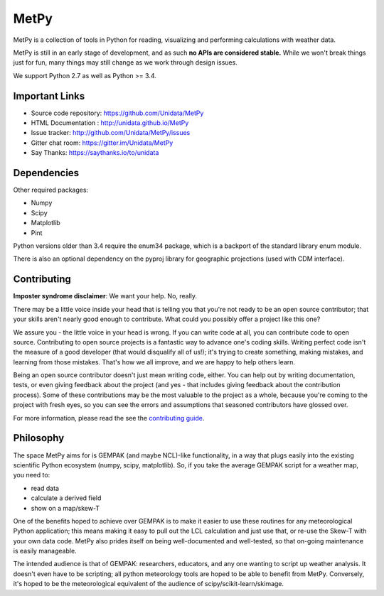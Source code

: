 MetPy
=====

|License| |Gitter| |PRWelcome|

|Docs| |PyPI| |Conda|

|Travis| |AppVeyor| |CodeCov|

|Codacy| |CodeClimate| |Scrutinizer| |QuantifiedCode|

.. |License| image:: https://img.shields.io/pypi/l/metpy.svg
    :target: https://pypi.python.org/pypi/MetPy/
    :alt: License

.. |PyPI| image:: https://img.shields.io/pypi/v/metpy.svg
    :target: https://pypi.python.org/pypi/MetPy/
    :alt: PyPI Package

.. |PyPIDownloads| image:: https://img.shields.io/pypi/dm/metpy.svg
    :target: https://pypi.python.org/pypi/MetPy/
    :alt: PyPI Downloads

.. |Conda| image:: https://anaconda.org/conda-forge/metpy/badges/version.svg
    :target: https://anaconda.org/conda-forge/metpy
    :alt: Conda Package

.. |CondaDownloads| image:: https://anaconda.org/conda-forge/metpy/badges/downloads.svg
    :target: https://anaconda.org/conda-forge/metpy
    :alt: Conda Downloads

.. |Travis| image:: https://travis-ci.org/Unidata/MetPy.svg?branch=master
    :target: https://travis-ci.org/Unidata/MetPy
    :alt: Travis Build Status

.. |AppVeyor|
    image:: https://ci.appveyor.com/api/projects/status/dwaletlb23v2ae4e/branch/master?svg=true
    :target: https://ci.appveyor.com/project/Unidata/metpy/branch/master
    :alt: AppVeyor Build Status

.. |CodeCov| image:: https://codecov.io/github/Unidata/MetPy/coverage.svg?branch=master
    :target: https://codecov.io/github/Unidata/MetPy?branch=master
    :alt: Code Coverage Status

.. |QuantifiedCode|
    image:: https://www.quantifiedcode.com/api/v1/project/21ad9a03974148099ccb4729391688fd/badge.svg
    :target: https://www.quantifiedcode.com/app/project/21ad9a03974148099ccb4729391688fd
    :alt: Quantified Code issues

.. |Codacy| image:: https://api.codacy.com/project/badge/Grade/e1ea0937eb4942e79a44bc9bb2de616d
    :target: https://www.codacy.com/app/dopplershift/MetPy
    :alt: Codacy issues

.. |CodeClimate| image:: https://codeclimate.com/github/Unidata/MetPy/badges/gpa.svg
    :target: https://codeclimate.com/github/Unidata/MetPy
    :alt: Code Climate

.. |Scrutinizer| image:: https://scrutinizer-ci.com/g/Unidata/MetPy/badges/quality-score.png?b=master
    :target: https://scrutinizer-ci.com/g/Unidata/MetPy/?branch=master)
    :alt: Scrutinizer Code Quality

.. |Docs| image:: https://img.shields.io/badge/docs-stable-brightgreen.svg
    :target: http://unidata.github.io/MetPy
    :alt: Latest Docs

.. |Gitter| image:: https://badges.gitter.im/Unidata/MetPy.svg
    :target: https://gitter.im/Unidata/MetPy?utm_source=badge&utm_medium=badge&utm_campaign=pr-badge
    :alt: Gitter

.. |PRWelcome|
    image:: https://img.shields.io/badge/PRs-welcome-brightgreen.svg?style=round-square
    :target: https://egghead.io/series/how-to-contribute-to-an-open-source-project-on-github
    :alt: PRs Welcome


MetPy is a collection of tools in Python for reading, visualizing and
performing calculations with weather data.

MetPy is still in an early stage of development, and as such
**no APIs are considered stable.** While we won't break things
just for fun, many things may still change as we work through
design issues.

We support Python 2.7 as well as Python >= 3.4.

Important Links
---------------

- Source code repository: https://github.com/Unidata/MetPy
- HTML Documentation : http://unidata.github.io/MetPy
- Issue tracker: http://github.com/Unidata/MetPy/issues
- Gitter chat room: https://gitter.im/Unidata/MetPy
- Say Thanks: https://saythanks.io/to/unidata

Dependencies
------------
Other required packages:

- Numpy
- Scipy
- Matplotlib
- Pint

Python versions older than 3.4 require the enum34 package, which is a backport
of the standard library enum module.

There is also an optional dependency on the pyproj library for geographic
projections (used with CDM interface).

Contributing
------------
**Imposter syndrome disclaimer**: We want your help. No, really.

There may be a little voice inside your head that is telling you that you're not ready to be
an open source contributor; that your skills aren't nearly good enough to contribute. What
could you possibly offer a project like this one?

We assure you - the little voice in your head is wrong. If you can write code at all,
you can contribute code to open source. Contributing to open source projects is a fantastic
way to advance one's coding skills. Writing perfect code isn't the measure of a good developer
(that would disqualify all of us!); it's trying to create something, making mistakes, and
learning from those mistakes. That's how we all improve, and we are happy to help others learn.

Being an open source contributor doesn't just mean writing code, either. You can help out by
writing documentation, tests, or even giving feedback about the project (and yes - that
includes giving feedback about the contribution process). Some of these contributions may be
the most valuable to the project as a whole, because you're coming to the project with fresh
eyes, so you can see the errors and assumptions that seasoned contributors have glossed over.

For more information, please read the see the `contributing guide`__.

__ https://github.com/Unidata/MetPy/blob/master/CONTRIBUTING.md

Philosophy
----------
The space MetPy aims for is GEMPAK (and maybe NCL)-like functionality, in a way that plugs
easily into the existing scientific Python ecosystem (numpy, scipy, matplotlib). So, if you
take the average GEMPAK script for a weather map, you need to:

- read data
- calculate a derived field
- show on a map/skew-T

One of the benefits hoped to achieve over GEMPAK is to make it easier to use these routines for
any meteorological Python application; this means making it easy to pull out the LCL
calculation and just use that, or re-use the Skew-T with your own data code. MetPy also prides
itself on being well-documented and well-tested, so that on-going maintenance is easily
manageable.

The intended audience is that of GEMPAK: researchers, educators, and any one wanting to script
up weather analysis. It doesn't even have to be scripting; all python meteorology tools are
hoped to be able to benefit from MetPy. Conversely, it's hoped to be the meteorological
equivalent of the audience of scipy/scikit-learn/skimage.
